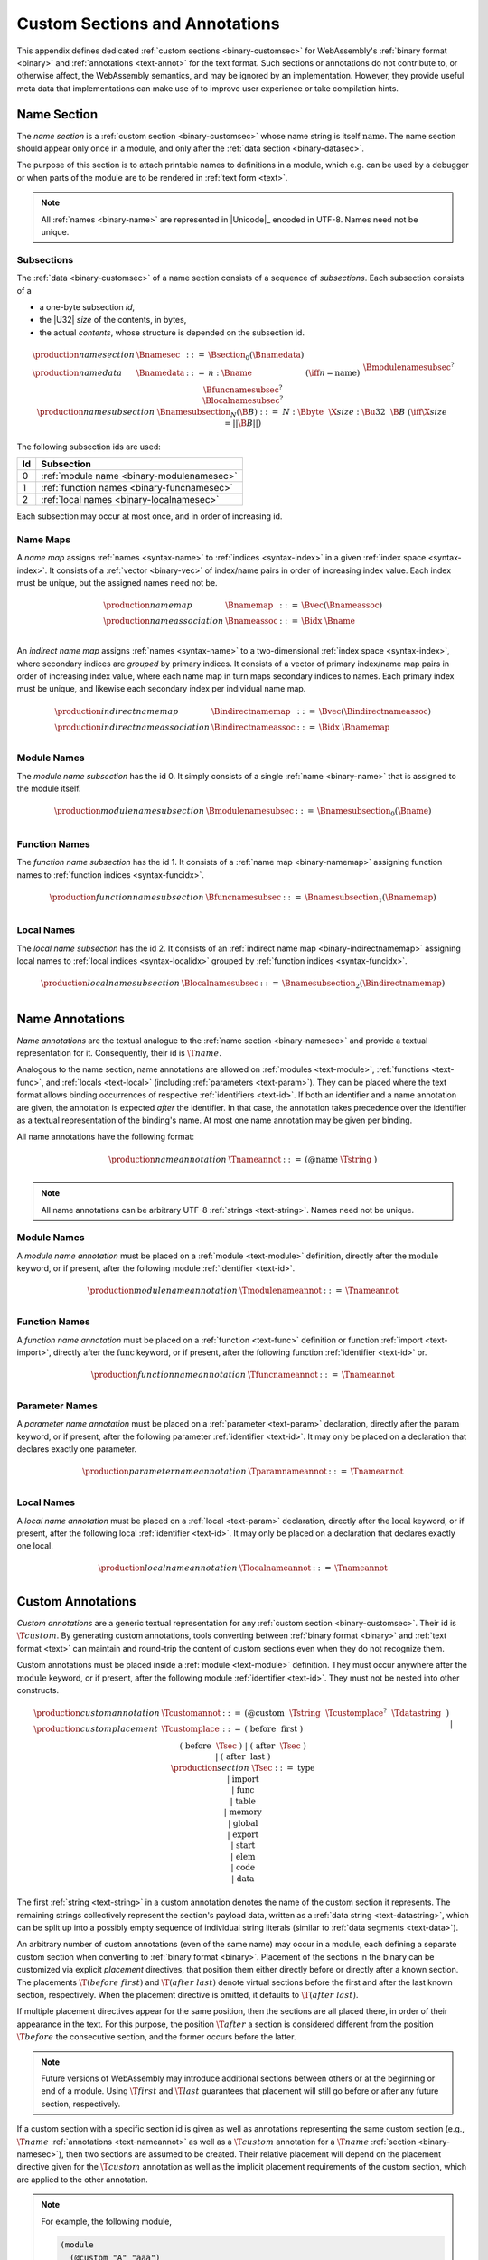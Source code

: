 .. index:: custom section, section, binary format, annotation, text format

Custom Sections and Annotations
-------------------------------

This appendix defines dedicated :ref:`custom sections <binary-customsec>` for WebAssembly's :ref:`binary format <binary>` and :ref:`annotations <text-annot>` for the text format.
Such sections or annotations do not contribute to, or otherwise affect, the WebAssembly semantics, and may be ignored by an implementation.
However, they provide useful meta data that implementations can make use of to improve user experience or take compilation hints.



.. index:: ! name section, name, Unicode UTF-8
.. _binary-namesec:

Name Section
~~~~~~~~~~~~

The *name section* is a :ref:`custom section <binary-customsec>` whose name string is itself :math:`\text{name}`.
The name section should appear only once in a module, and only after the :ref:`data section <binary-datasec>`.

The purpose of this section is to attach printable names to definitions in a module, which e.g. can be used by a debugger or when parts of the module are to be rendered in :ref:`text form <text>`.

.. note::
   All :ref:`names <binary-name>` are represented in |Unicode|_ encoded in UTF-8.
   Names need not be unique.


.. _binary-namesubsection:

Subsections
...........

The :ref:`data <binary-customsec>` of a name section consists of a sequence of *subsections*.
Each subsection consists of a

* a one-byte subsection *id*,
* the |U32| *size* of the contents, in bytes,
* the actual *contents*, whose structure is depended on the subsection id.

.. math::
   \begin{array}{llcll}
   \production{name section} & \Bnamesec &::=&
     \Bsection_0(\Bnamedata) \\
   \production{name data} & \Bnamedata &::=&
     n{:}\Bname & (\iff n = \text{name}) \\ &&&
     \Bmodulenamesubsec^? \\ &&&
     \Bfuncnamesubsec^? \\ &&&
     \Blocalnamesubsec^? \\
   \production{name subsection} & \Bnamesubsection_N(\B{B}) &::=&
     N{:}\Bbyte~~\X{size}{:}\Bu32~~\B{B}
       & (\iff \X{size} = ||\B{B}||) \\
   \end{array}

The following subsection ids are used:

==  ===========================================
Id  Subsection                                 
==  ===========================================
 0  :ref:`module name <binary-modulenamesec>`
 1  :ref:`function names <binary-funcnamesec>`    
 2  :ref:`local names <binary-localnamesec>`
==  ===========================================

Each subsection may occur at most once, and in order of increasing id.


.. index:: ! name map, index, index space
.. _binary-indirectnamemap:
.. _binary-namemap:

Name Maps
.........

A *name map* assigns :ref:`names <syntax-name>` to :ref:`indices <syntax-index>` in a given :ref:`index space <syntax-index>`.
It consists of a :ref:`vector <binary-vec>` of index/name pairs in order of increasing index value.
Each index must be unique, but the assigned names need not be.

.. math::
   \begin{array}{llclll}
   \production{name map} & \Bnamemap &::=&
     \Bvec(\Bnameassoc) \\
   \production{name association} & \Bnameassoc &::=&
     \Bidx~\Bname \\
   \end{array}

An *indirect name map* assigns :ref:`names <syntax-name>` to a two-dimensional :ref:`index space <syntax-index>`, where secondary indices are *grouped* by primary indices.
It consists of a vector of primary index/name map pairs in order of increasing index value, where each name map in turn maps secondary indices to names.
Each primary index must be unique, and likewise each secondary index per individual name map.

.. math::
   \begin{array}{llclll}
   \production{indirect name map} & \Bindirectnamemap &::=&
     \Bvec(\Bindirectnameassoc) \\
   \production{indirect name association} & \Bindirectnameassoc &::=&
     \Bidx~\Bnamemap \\
   \end{array}


.. index:: module
.. _binary-modulenamesec:

Module Names
............

The *module name subsection* has the id 0.
It simply consists of a single :ref:`name <binary-name>` that is assigned to the module itself.

.. math::
   \begin{array}{llclll}
   \production{module name subsection} & \Bmodulenamesubsec &::=&
     \Bnamesubsection_0(\Bname) \\
   \end{array}


.. index:: function, function index
.. _binary-funcnamesec:

Function Names
..............

The *function name subsection* has the id 1.
It consists of a :ref:`name map <binary-namemap>` assigning function names to :ref:`function indices <syntax-funcidx>`.

.. math::
   \begin{array}{llclll}
   \production{function name subsection} & \Bfuncnamesubsec &::=&
     \Bnamesubsection_1(\Bnamemap) \\
   \end{array}


.. index:: function, local, function index, local index
.. _binary-localnamesec:

Local Names
...........

The *local name subsection* has the id 2.
It consists of an :ref:`indirect name map <binary-indirectnamemap>` assigning local names to :ref:`local indices <syntax-localidx>` grouped by :ref:`function indices <syntax-funcidx>`.

.. math::
   \begin{array}{llclll}
   \production{local name subsection} & \Blocalnamesubsec &::=&
     \Bnamesubsection_2(\Bindirectnamemap) \\
   \end{array}


.. index:: ! name annotation, name, Unicode UTF-8
.. _text-nameannot:

Name Annotations
~~~~~~~~~~~~~~~~

*Name annotations* are the textual analogue to the :ref:`name section <binary-namesec>` and provide a textual representation for it.
Consequently, their id is :math:`\T{@name}`.

Analogous to the name section, name annotations are allowed on :ref:`modules <text-module>`, :ref:`functions <text-func>`, and :ref:`locals <text-local>` (including  :ref:`parameters <text-param>`).
They can be placed where the text format allows binding occurrences of respective :ref:`identifiers <text-id>`.
If both an identifier and a name annotation are given, the annotation is expected *after* the identifier.
In that case, the annotation takes precedence over the identifier as a textual representation of the binding's name.
At most one name annotation may be given per binding.

All name annotations have the following format:

.. math::
   \begin{array}{llclll}
   \production{name annotation} & \Tnameannot &::=&
     \text{(@name}~\Tstring~\text{)} \\
   \end{array}


.. note::
   All name annotations can be arbitrary UTF-8 :ref:`strings <text-string>`.
   Names need not be unique.


.. index:: module
.. _text-modulenameannot:

Module Names
............

A *module name annotation* must be placed on a :ref:`module <text-module>` definition,
directly after the :math:`\text{module}` keyword, or if present, after the following module :ref:`identifier <text-id>`.

.. math::
   \begin{array}{llclll}
   \production{module name annotation} & \Tmodulenameannot &::=&
     \Tnameannot \\
   \end{array}


.. index:: function
.. _binary-funcnameannot:

Function Names
..............

A *function name annotation* must be placed on a :ref:`function <text-func>` definition or function :ref:`import <text-import>`,
directly after the :math:`\text{func}` keyword, or if present, after the following function :ref:`identifier <text-id>` or.

.. math::
   \begin{array}{llclll}
   \production{function name annotation} & \Tfuncnameannot &::=&
     \Tnameannot \\
   \end{array}


.. index:: function, parameter
.. _binary-paramnameannot:

Parameter Names
...............

A *parameter name annotation* must be placed on a :ref:`parameter <text-param>` declaration,
directly after the :math:`\text{param}` keyword, or if present, after the following parameter :ref:`identifier <text-id>`.
It may only be placed on a declaration that declares exactly one parameter.

.. math::
   \begin{array}{llclll}
   \production{parameter name annotation} & \Tparamnameannot &::=&
     \Tnameannot \\
   \end{array}


.. index:: function, local
.. _binary-localnameannot:

Local Names
...........

A *local name annotation* must be placed on a :ref:`local <text-param>` declaration,
directly after the :math:`\text{local}` keyword, or if present, after the following local :ref:`identifier <text-id>`.
It may only be placed on a declaration that declares exactly one local.

.. math::
   \begin{array}{llclll}
   \production{local name annotation} & \Tlocalnameannot &::=&
     \Tnameannot \\
   \end{array}


.. index:: ! custom annotation, custom section
.. _text-customannot:

Custom Annotations
~~~~~~~~~~~~~~~~~~

*Custom annotations* are a generic textual representation for any :ref:`custom section <binary-customsec>`.
Their id is :math:`\T{@custom}`.
By generating custom annotations, tools converting between :ref:`binary format <binary>` and :ref:`text format <text>` can maintain and round-trip the content of custom sections even when they do not recognize them.

Custom annotations must be placed inside a :ref:`module <text-module>` definition.
They must occur anywhere after the :math:`\text{module}` keyword, or if present, after the following module :ref:`identifier <text-id>`.
They must not be nested into other constructs.

.. math::
   \begin{array}{llclll}
   \production{custom annotation} & \Tcustomannot &::=&
     \text{(@custom}~~\Tstring~~\Tcustomplace^?~~\Tdatastring~~\text{)} \\
   \production{custom placement} & \Tcustomplace &::=&
     \text{(}~\text{before}~~\text{first}~\text{)} \\ &&|&
     \text{(}~\text{before}~~\Tsec~\text{)} \\ &&|&
     \text{(}~\text{after}~~\Tsec~\text{)} \\ &&|&
     \text{(}~\text{after}~~\text{last}~\text{)} \\
   \production{section} & \Tsec &::=&
     \text{type} \\ &&|&
     \text{import} \\ &&|&
     \text{func} \\ &&|&
     \text{table} \\ &&|&
     \text{memory} \\ &&|&
     \text{global} \\ &&|&
     \text{export} \\ &&|&
     \text{start} \\ &&|&
     \text{elem} \\ &&|&
     \text{code} \\ &&|&
     \text{data} \\
   \end{array}

The first :ref:`string <text-string>` in a custom annotation denotes the name of the custom section it represents.
The remaining strings collectively represent the section's payload data, written as a :ref:`data string <text-datastring>`, which can be split up into a possibly empty sequence of individual string literals (similar to :ref:`data segments <text-data>`).

An arbitrary number of custom annotations (even of the same name) may occur in a module,
each defining a separate custom section when converting to :ref:`binary format <binary>`.
Placement of the sections in the binary can be customized via explicit *placement* directives, that position them either directly before or directly after a known section.
The placements :math:`\T{(before~first)}` and :math:`\T{(after~last)}` denote virtual sections before the first and after the last known section, respectively.
When the placement directive is omitted, it defaults to :math:`\T{(after~last)}`.

If multiple placement directives appear for the same position, then the sections are all placed there, in order of their appearance in the text.
For this purpose, the position :math:`\T{after}` a section is considered different from the position :math:`\T{before}` the consecutive section, and the former occurs before the latter.

.. note::
   Future versions of WebAssembly may introduce additional sections between others or at the beginning or end of a module.
   Using :math:`\T{first}` and :math:`\T{last}` guarantees that placement will still go before or after any future section, respectively.

If a custom section with a specific section id is given as well as annotations representing the same custom section (e.g., :math:`\T{@name}` :ref:`annotations <text-nameannot>` as well as a :math:`\T{@custom}` annotation for a :math:`\T{name}` :ref:`section <binary-namesec>`), then two sections are assumed to be created.
Their relative placement will depend on the placement directive given for the :math:`\T{@custom}` annotation as well as the implicit placement requirements of the custom section, which are applied to the other annotation.

.. note::

   For example, the following module,

   .. code-block:: none

      (module
        (@custom "A" "aaa")
        (type $t (func))
        (@custom "B" (after func) "bbb")
        (@custom "C" (before func) "ccc")
        (@custom "D" (after last) "ddd")
        (table 10 funcref)
        (func (type $t))
        (@custom "E" (after import) "eee")
        (@custom "F" (before type) "fff")
        (@custom "G" (after data) "ggg")
        (@custom "H" (after code) "hhh")
        (@custom "I" (after func) "iii")
        (@custom "J" (before func) "jjj")
        (@custom "K" (before first) "kkk")
      )

   will result in the following section ordering:

   .. code-block:: none

      custom section "K"
      custom section "F"
      type section
      custom section "E"
      custom section "C"
      custom section "J"
      function section
      custom section "B"
      custom section "I"
      table section
      code section
      custom section "H"
      custom section "G"
      custom section "A"
      custom section "D"
